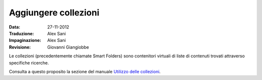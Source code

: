 Aggiungere collezioni
========================

:Data: 27-11-2012
:Traduzione: Alex Sani
:Impaginazione: Alex Sani
:Revisione: Giovanni Giangiobbe

Le collezioni (precedentemente chiamate Smart Folders) sono contenitori virtuali di 
liste di contenuti trovati attraverso specifiche ricerche.

Consulta a questo proposito la sezione del manuale `Utilizzo delle collezioni <http://plone.org/documentation/manual/plone-4-user-manual/using-collections>`_.

